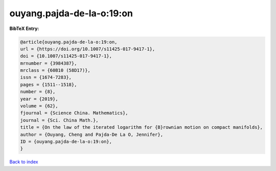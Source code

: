 ouyang.pajda-de-la-o:19:on
==========================

.. :cite:t:`ouyang.pajda-de-la-o:19:on`

.. bibliography:: ../../All.bib

**BibTeX Entry:**

.. code-block:: bibtex

   @article{ouyang.pajda-de-la-o:19:on,
   url = {https://doi.org/10.1007/s11425-017-9417-1},
   doi = {10.1007/s11425-017-9417-1},
   mrnumber = {3984387},
   mrclass = {60B10 (58D17)},
   issn = {1674-7283},
   pages = {1511--1518},
   number = {8},
   year = {2019},
   volume = {62},
   fjournal = {Science China. Mathematics},
   journal = {Sci. China Math.},
   title = {On the law of the iterated logarithm for {B}rownian motion on compact manifolds},
   author = {Ouyang, Cheng and Pajda-De La O, Jennifer},
   ID = {ouyang.pajda-de-la-o:19:on},
   }

`Back to index <../index>`_
